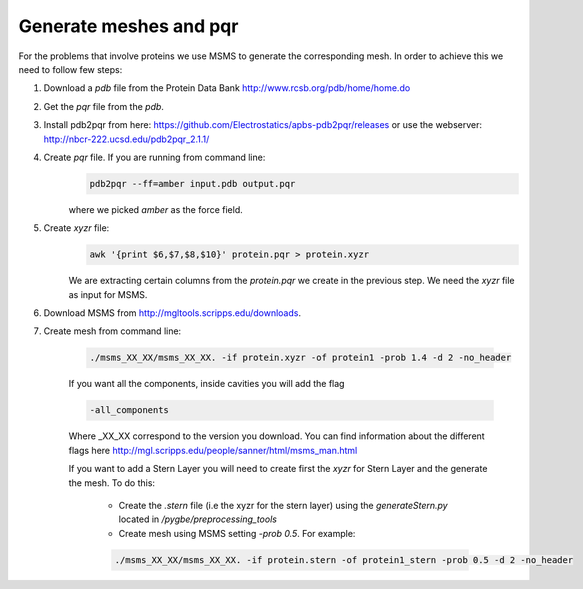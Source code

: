 Generate meshes and pqr
-----------------------

For the problems that involve proteins we use MSMS to generate the corresponding 
mesh. In order to achieve this we need to follow few steps:

1. Download a `pdb` file from the Protein Data Bank http://www.rcsb.org/pdb/home/home.do
2. Get the `pqr` file from the `pdb`.
3. Install pdb2pqr from here: https://github.com/Electrostatics/apbs-pdb2pqr/releases or use the webserver: http://nbcr-222.ucsd.edu/pdb2pqr_2.1.1/
4. Create `pqr` file. If you are running from command line:
        .. code:: console

            pdb2pqr --ff=amber input.pdb output.pqr

        where we picked `amber` as the force field.

5. Create `xyzr` file:
    .. code:: console
        
        awk '{print $6,$7,$8,$10}' protein.pqr > protein.xyzr
    
    We are extracting certain columns from the `protein.pqr` we create in the 
    previous step. We need the `xyzr` file as input for MSMS.

6. Download MSMS from http://mgltools.scripps.edu/downloads.
7. Create mesh from command line:
    
    .. code:: console

        ./msms_XX_XX/msms_XX_XX. -if protein.xyzr -of protein1 -prob 1.4 -d 2 -no_header
        
    If you want all the components, inside cavities you will add the flag
    
    .. code:: console
    
        -all_components

    Where _XX_XX correspond to the version you download. You can find information
    about the different flags here http://mgl.scripps.edu/people/sanner/html/msms_man.html
    
    If you want to add a Stern Layer you will need to create first the `xyzr` for
    Stern Layer and the generate the mesh. To do this:
    
        -  Create the `.stern` file (i.e the xyzr for the stern layer) using the `generateStern.py` located in `/pygbe/preprocessing_tools`
        
        - Create mesh using MSMS setting `-prob 0.5`. For example:
        
        .. code:: console

            ./msms_XX_XX/msms_XX_XX. -if protein.stern -of protein1_stern -prob 0.5 -d 2 -no_header